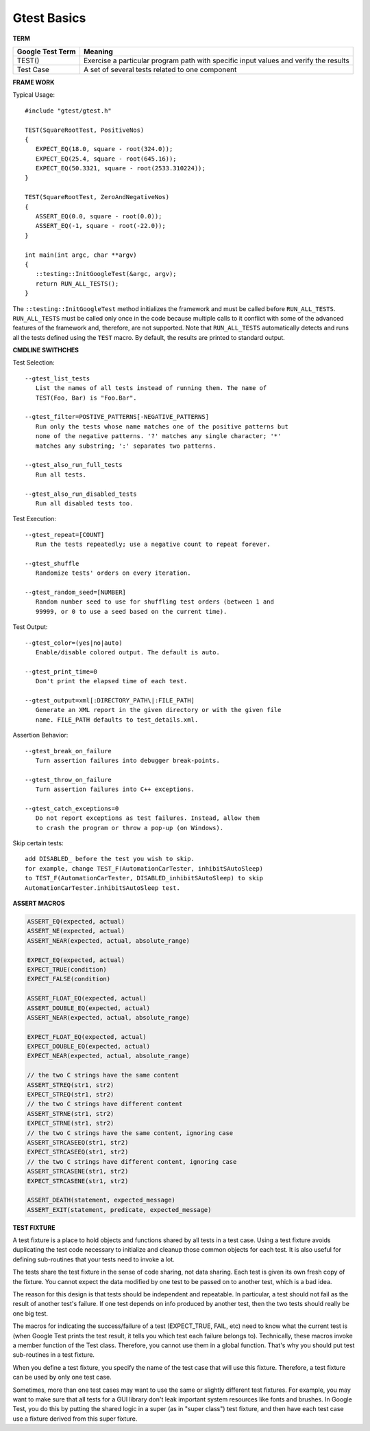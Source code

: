 ************
Gtest Basics
************

**TERM**

+------------------+--------------------------------------------------------------------------------------+
| Google Test Term | Meaning                                                                              |
+==================+======================================================================================+
| TEST()           | Exercise a particular program path with specific input values and verify the results |
+------------------+--------------------------------------------------------------------------------------+
| Test Case        | A set of several tests related to one component                                      |
+------------------+--------------------------------------------------------------------------------------+

**FRAME WORK**

Typical Usage::

   #include "gtest/gtest.h"
   
   TEST(SquareRootTest, PositiveNos)
   {
      EXPECT_EQ(18.0, square - root(324.0));
      EXPECT_EQ(25.4, square - root(645.16));
      EXPECT_EQ(50.3321, square - root(2533.310224));
   }
   
   TEST(SquareRootTest, ZeroAndNegativeNos)
   {
      ASSERT_EQ(0.0, square - root(0.0));
      ASSERT_EQ(-1, square - root(-22.0));
   }
   
   int main(int argc, char **argv)
   {
      ::testing::InitGoogleTest(&argc, argv);
      return RUN_ALL_TESTS();
   }

The ``::testing::InitGoogleTest`` method initializes the framework
and must be called before ``RUN_ALL_TESTS``. ``RUN_ALL_TESTS`` must
be called only once in the code because multiple calls to it conflict
with some of the advanced features of the framework and, therefore,
are not supported. Note that ``RUN_ALL_TESTS`` automatically detects
and runs all the tests defined using the ``TEST`` macro. By default,
the results are printed to standard output.


**CMDLINE SWITHCHES**

Test Selection::

   --gtest_list_tests
      List the names of all tests instead of running them. The name of
      TEST(Foo, Bar) is "Foo.Bar".
   
   --gtest_filter=POSTIVE_PATTERNS[-NEGATIVE_PATTERNS]
      Run only the tests whose name matches one of the positive patterns but
      none of the negative patterns. '?' matches any single character; '*'
      matches any substring; ':' separates two patterns.
   
   --gtest_also_run_full_tests
      Run all tests.
   
   --gtest_also_run_disabled_tests
      Run all disabled tests too.

Test Execution::

   --gtest_repeat=[COUNT]
      Run the tests repeatedly; use a negative count to repeat forever.
   
   --gtest_shuffle
      Randomize tests' orders on every iteration.

   --gtest_random_seed=[NUMBER]
      Random number seed to use for shuffling test orders (between 1 and
      99999, or 0 to use a seed based on the current time).

Test Output::

   --gtest_color=(yes|no|auto)
      Enable/disable colored output. The default is auto.
   
   --gtest_print_time=0
      Don't print the elapsed time of each test.
   
   --gtest_output=xml[:DIRECTORY_PATH\|:FILE_PATH]
      Generate an XML report in the given directory or with the given file
      name. FILE_PATH defaults to test_details.xml.

Assertion Behavior::

   --gtest_break_on_failure
      Turn assertion failures into debugger break-points.
   
   --gtest_throw_on_failure
      Turn assertion failures into C++ exceptions.
   
   --gtest_catch_exceptions=0
      Do not report exceptions as test failures. Instead, allow them
      to crash the program or throw a pop-up (on Windows).

Skip certain tests::

   add DISABLED_ before the test you wish to skip.
   for example, change TEST_F(AutomationCarTester, inhibitSAutoSleep)
   to TEST_F(AutomationCarTester, DISABLED_inhibitSAutoSleep) to skip
   AutomationCarTester.inhibitSAutoSleep test.


**ASSERT MACROS**

.. code-block:: c++

   ASSERT_EQ(expected, actual)
   ASSERT_NE(expected, actual)
   ASSERT_NEAR(expected, actual, absolute_range)
   
   EXPECT_EQ(expected, actual)
   EXPECT_TRUE(condition)
   EXPECT_FALSE(condition)
   
   ASSERT_FLOAT_EQ(expected, actual)
   ASSERT_DOUBLE_EQ(expected, actual)
   ASSERT_NEAR(expected, actual, absolute_range)
   
   EXPECT_FLOAT_EQ(expected, actual)
   EXPECT_DOUBLE_EQ(expected, actual)
   EXPECT_NEAR(expected, actual, absolute_range)
   
   // the two C strings have the same content
   ASSERT_STREQ(str1, str2)
   EXPECT_STREQ(str1, str2) 
   // the two C strings have different content
   ASSERT_STRNE(str1, str2)
   EXPECT_STRNE(str1, str2) 
   // the two C strings have the same content, ignoring case
   ASSERT_STRCASEEQ(str1, str2)
   EXPECT_STRCASEEQ(str1, str2)
   // the two C strings have different content, ignoring case
   ASSERT_STRCASENE(str1, str2)
   EXPECT_STRCASENE(str1, str2) 
   
   ASSERT_DEATH(statement, expected_message)
   ASSERT_EXIT(statement, predicate, expected_message)


**TEST FIXTURE**

A test fixture is a place to hold objects and functions shared by
all tests in a test case.  Using a test fixture avoids duplicating
the test code necessary to initialize and cleanup those common
objects for each test.  It is also useful for defining sub-routines
that your tests need to invoke a lot.

The tests share the test fixture in the sense of code sharing, not
data sharing.  Each test is given its own fresh copy of the
fixture.  You cannot expect the data modified by one test to be
passed on to another test, which is a bad idea.

The reason for this design is that tests should be independent and
repeatable.  In particular, a test should not fail as the result of
another test's failure.  If one test depends on info produced by
another test, then the two tests should really be one big test.

The macros for indicating the success/failure of a test
(EXPECT_TRUE, FAIL, etc) need to know what the current test is
(when Google Test prints the test result, it tells you which test
each failure belongs to).  Technically, these macros invoke a
member function of the Test class.  Therefore, you cannot use them
in a global function.  That's why you should put test sub-routines
in a test fixture.

When you define a test fixture, you specify the name of the test
case that will use this fixture. Therefore, a test fixture can
be used by only one test case.

Sometimes, more than one test cases may want to use the same or
slightly different test fixtures. For example, you may want to
make sure that all tests for a GUI library don't leak important
system resources like fonts and brushes. In Google Test, you do
this by putting the shared logic in a super (as in "super class")
test fixture, and then have each test case use a fixture derived
from this super fixture.
